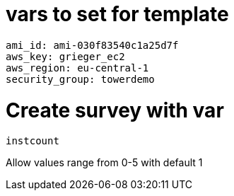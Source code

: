 
= vars to set for template

----
ami_id: ami-030f83540c1a25d7f
aws_key: grieger_ec2
aws_region: eu-central-1
security_group: towerdemo
----

= Create survey with var

----
instcount
----

Allow values range from 0-5 with default 1
